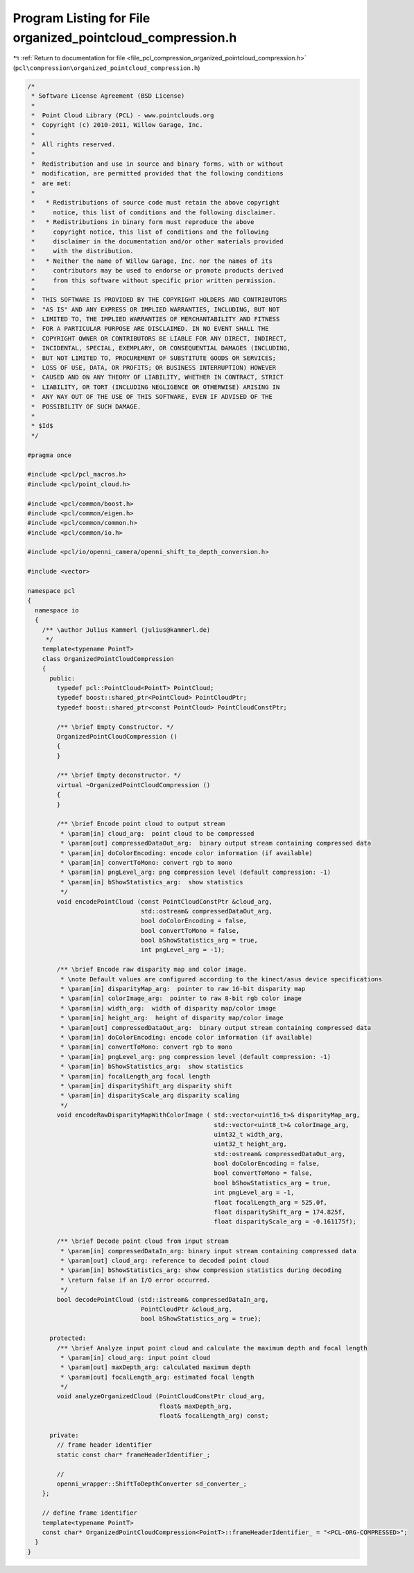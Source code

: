 
.. _program_listing_file_pcl_compression_organized_pointcloud_compression.h:

Program Listing for File organized_pointcloud_compression.h
===========================================================

|exhale_lsh| :ref:`Return to documentation for file <file_pcl_compression_organized_pointcloud_compression.h>` (``pcl\compression\organized_pointcloud_compression.h``)

.. |exhale_lsh| unicode:: U+021B0 .. UPWARDS ARROW WITH TIP LEFTWARDS

.. code-block:: cpp

   /*
    * Software License Agreement (BSD License)
    *
    *  Point Cloud Library (PCL) - www.pointclouds.org
    *  Copyright (c) 2010-2011, Willow Garage, Inc.
    *
    *  All rights reserved.
    *
    *  Redistribution and use in source and binary forms, with or without
    *  modification, are permitted provided that the following conditions
    *  are met:
    *
    *   * Redistributions of source code must retain the above copyright
    *     notice, this list of conditions and the following disclaimer.
    *   * Redistributions in binary form must reproduce the above
    *     copyright notice, this list of conditions and the following
    *     disclaimer in the documentation and/or other materials provided
    *     with the distribution.
    *   * Neither the name of Willow Garage, Inc. nor the names of its
    *     contributors may be used to endorse or promote products derived
    *     from this software without specific prior written permission.
    *
    *  THIS SOFTWARE IS PROVIDED BY THE COPYRIGHT HOLDERS AND CONTRIBUTORS
    *  "AS IS" AND ANY EXPRESS OR IMPLIED WARRANTIES, INCLUDING, BUT NOT
    *  LIMITED TO, THE IMPLIED WARRANTIES OF MERCHANTABILITY AND FITNESS
    *  FOR A PARTICULAR PURPOSE ARE DISCLAIMED. IN NO EVENT SHALL THE
    *  COPYRIGHT OWNER OR CONTRIBUTORS BE LIABLE FOR ANY DIRECT, INDIRECT,
    *  INCIDENTAL, SPECIAL, EXEMPLARY, OR CONSEQUENTIAL DAMAGES (INCLUDING,
    *  BUT NOT LIMITED TO, PROCUREMENT OF SUBSTITUTE GOODS OR SERVICES;
    *  LOSS OF USE, DATA, OR PROFITS; OR BUSINESS INTERRUPTION) HOWEVER
    *  CAUSED AND ON ANY THEORY OF LIABILITY, WHETHER IN CONTRACT, STRICT
    *  LIABILITY, OR TORT (INCLUDING NEGLIGENCE OR OTHERWISE) ARISING IN
    *  ANY WAY OUT OF THE USE OF THIS SOFTWARE, EVEN IF ADVISED OF THE
    *  POSSIBILITY OF SUCH DAMAGE.
    *
    * $Id$
    */
   
   #pragma once
   
   #include <pcl/pcl_macros.h>
   #include <pcl/point_cloud.h>
   
   #include <pcl/common/boost.h>
   #include <pcl/common/eigen.h>
   #include <pcl/common/common.h>
   #include <pcl/common/io.h>
   
   #include <pcl/io/openni_camera/openni_shift_to_depth_conversion.h>
   
   #include <vector>
   
   namespace pcl
   {
     namespace io
     {
       /** \author Julius Kammerl (julius@kammerl.de)
        */
       template<typename PointT>
       class OrganizedPointCloudCompression
       {
         public:
           typedef pcl::PointCloud<PointT> PointCloud;
           typedef boost::shared_ptr<PointCloud> PointCloudPtr;
           typedef boost::shared_ptr<const PointCloud> PointCloudConstPtr;
   
           /** \brief Empty Constructor. */
           OrganizedPointCloudCompression ()
           {
           }
   
           /** \brief Empty deconstructor. */
           virtual ~OrganizedPointCloudCompression ()
           {
           }
   
           /** \brief Encode point cloud to output stream
            * \param[in] cloud_arg:  point cloud to be compressed
            * \param[out] compressedDataOut_arg:  binary output stream containing compressed data
            * \param[in] doColorEncoding: encode color information (if available)
            * \param[in] convertToMono: convert rgb to mono
            * \param[in] pngLevel_arg: png compression level (default compression: -1)
            * \param[in] bShowStatistics_arg:  show statistics
            */
           void encodePointCloud (const PointCloudConstPtr &cloud_arg,
                                  std::ostream& compressedDataOut_arg,
                                  bool doColorEncoding = false,
                                  bool convertToMono = false,
                                  bool bShowStatistics_arg = true,
                                  int pngLevel_arg = -1);
   
           /** \brief Encode raw disparity map and color image.
            * \note Default values are configured according to the kinect/asus device specifications
            * \param[in] disparityMap_arg:  pointer to raw 16-bit disparity map
            * \param[in] colorImage_arg:  pointer to raw 8-bit rgb color image
            * \param[in] width_arg:  width of disparity map/color image
            * \param[in] height_arg:  height of disparity map/color image
            * \param[out] compressedDataOut_arg:  binary output stream containing compressed data
            * \param[in] doColorEncoding: encode color information (if available)
            * \param[in] convertToMono: convert rgb to mono
            * \param[in] pngLevel_arg: png compression level (default compression: -1)
            * \param[in] bShowStatistics_arg:  show statistics
            * \param[in] focalLength_arg focal length
            * \param[in] disparityShift_arg disparity shift
            * \param[in] disparityScale_arg disparity scaling
            */
           void encodeRawDisparityMapWithColorImage ( std::vector<uint16_t>& disparityMap_arg,
                                                      std::vector<uint8_t>& colorImage_arg,
                                                      uint32_t width_arg,
                                                      uint32_t height_arg,
                                                      std::ostream& compressedDataOut_arg,
                                                      bool doColorEncoding = false,
                                                      bool convertToMono = false,
                                                      bool bShowStatistics_arg = true,
                                                      int pngLevel_arg = -1,
                                                      float focalLength_arg = 525.0f,
                                                      float disparityShift_arg = 174.825f,
                                                      float disparityScale_arg = -0.161175f);
   
           /** \brief Decode point cloud from input stream
            * \param[in] compressedDataIn_arg: binary input stream containing compressed data
            * \param[out] cloud_arg: reference to decoded point cloud
            * \param[in] bShowStatistics_arg: show compression statistics during decoding
            * \return false if an I/O error occurred.
            */
           bool decodePointCloud (std::istream& compressedDataIn_arg,
                                  PointCloudPtr &cloud_arg,
                                  bool bShowStatistics_arg = true);
   
         protected:
           /** \brief Analyze input point cloud and calculate the maximum depth and focal length
            * \param[in] cloud_arg: input point cloud
            * \param[out] maxDepth_arg: calculated maximum depth
            * \param[out] focalLength_arg: estimated focal length
            */
           void analyzeOrganizedCloud (PointCloudConstPtr cloud_arg,
                                       float& maxDepth_arg,
                                       float& focalLength_arg) const;
   
         private:
           // frame header identifier
           static const char* frameHeaderIdentifier_;
   
           //
           openni_wrapper::ShiftToDepthConverter sd_converter_;
       };
   
       // define frame identifier
       template<typename PointT>
       const char* OrganizedPointCloudCompression<PointT>::frameHeaderIdentifier_ = "<PCL-ORG-COMPRESSED>";
     }
   }
